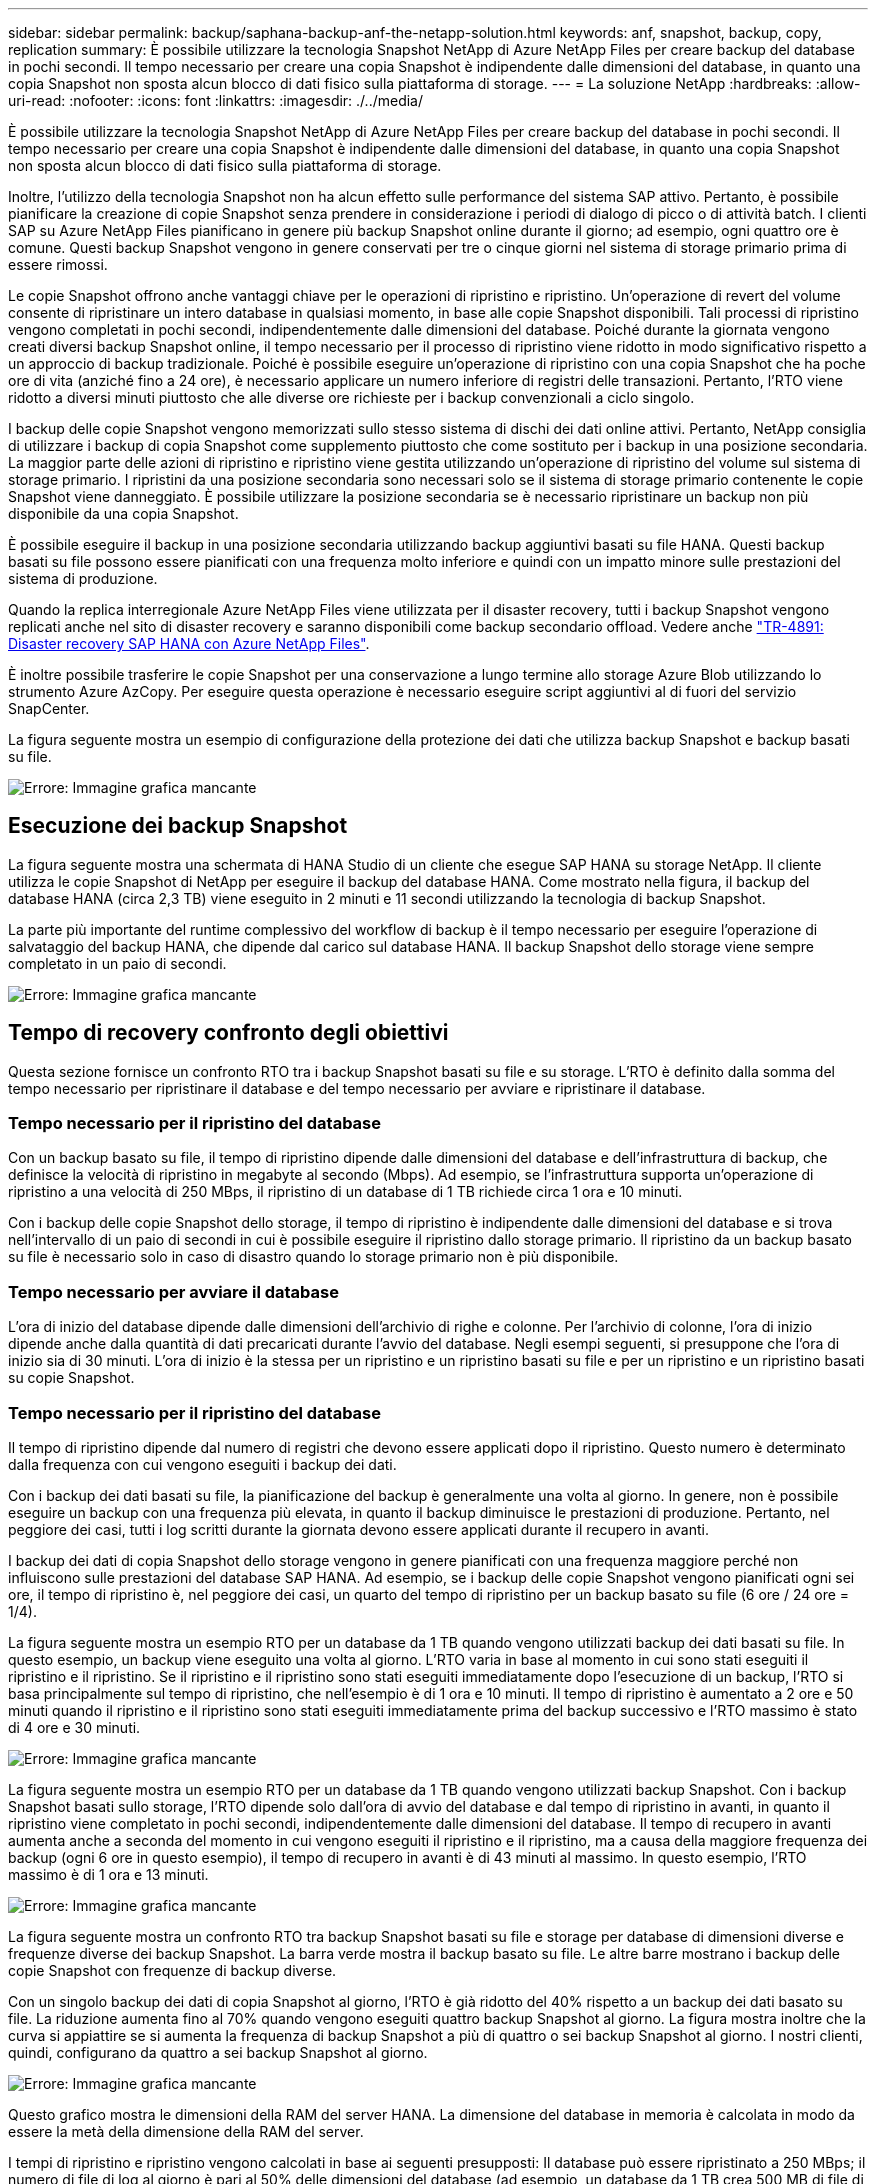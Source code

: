 ---
sidebar: sidebar 
permalink: backup/saphana-backup-anf-the-netapp-solution.html 
keywords: anf, snapshot, backup, copy, replication 
summary: È possibile utilizzare la tecnologia Snapshot NetApp di Azure NetApp Files per creare backup del database in pochi secondi. Il tempo necessario per creare una copia Snapshot è indipendente dalle dimensioni del database, in quanto una copia Snapshot non sposta alcun blocco di dati fisico sulla piattaforma di storage. 
---
= La soluzione NetApp
:hardbreaks:
:allow-uri-read: 
:nofooter: 
:icons: font
:linkattrs: 
:imagesdir: ./../media/


[role="lead"]
È possibile utilizzare la tecnologia Snapshot NetApp di Azure NetApp Files per creare backup del database in pochi secondi. Il tempo necessario per creare una copia Snapshot è indipendente dalle dimensioni del database, in quanto una copia Snapshot non sposta alcun blocco di dati fisico sulla piattaforma di storage.

Inoltre, l'utilizzo della tecnologia Snapshot non ha alcun effetto sulle performance del sistema SAP attivo. Pertanto, è possibile pianificare la creazione di copie Snapshot senza prendere in considerazione i periodi di dialogo di picco o di attività batch. I clienti SAP su Azure NetApp Files pianificano in genere più backup Snapshot online durante il giorno; ad esempio, ogni quattro ore è comune. Questi backup Snapshot vengono in genere conservati per tre o cinque giorni nel sistema di storage primario prima di essere rimossi.

Le copie Snapshot offrono anche vantaggi chiave per le operazioni di ripristino e ripristino. Un'operazione di revert del volume consente di ripristinare un intero database in qualsiasi momento, in base alle copie Snapshot disponibili. Tali processi di ripristino vengono completati in pochi secondi, indipendentemente dalle dimensioni del database. Poiché durante la giornata vengono creati diversi backup Snapshot online, il tempo necessario per il processo di ripristino viene ridotto in modo significativo rispetto a un approccio di backup tradizionale. Poiché è possibile eseguire un'operazione di ripristino con una copia Snapshot che ha poche ore di vita (anziché fino a 24 ore), è necessario applicare un numero inferiore di registri delle transazioni. Pertanto, l'RTO viene ridotto a diversi minuti piuttosto che alle diverse ore richieste per i backup convenzionali a ciclo singolo.

I backup delle copie Snapshot vengono memorizzati sullo stesso sistema di dischi dei dati online attivi. Pertanto, NetApp consiglia di utilizzare i backup di copia Snapshot come supplemento piuttosto che come sostituto per i backup in una posizione secondaria. La maggior parte delle azioni di ripristino e ripristino viene gestita utilizzando un'operazione di ripristino del volume sul sistema di storage primario. I ripristini da una posizione secondaria sono necessari solo se il sistema di storage primario contenente le copie Snapshot viene danneggiato. È possibile utilizzare la posizione secondaria se è necessario ripristinare un backup non più disponibile da una copia Snapshot.

È possibile eseguire il backup in una posizione secondaria utilizzando backup aggiuntivi basati su file HANA. Questi backup basati su file possono essere pianificati con una frequenza molto inferiore e quindi con un impatto minore sulle prestazioni del sistema di produzione.

Quando la replica interregionale Azure NetApp Files viene utilizzata per il disaster recovery, tutti i backup Snapshot vengono replicati anche nel sito di disaster recovery e saranno disponibili come backup secondario offload. Vedere anche link:https://docs.netapp.com/us-en/netapp-solutions-sap/backup/saphana-dr-anf_data_protection_overview_overview.html["TR-4891: Disaster recovery SAP HANA con Azure NetApp Files"^].

È inoltre possibile trasferire le copie Snapshot per una conservazione a lungo termine allo storage Azure Blob utilizzando lo strumento Azure AzCopy. Per eseguire questa operazione è necessario eseguire script aggiuntivi al di fuori del servizio SnapCenter.

La figura seguente mostra un esempio di configurazione della protezione dei dati che utilizza backup Snapshot e backup basati su file.

image:saphana-backup-anf-image1.jpg["Errore: Immagine grafica mancante"]



== Esecuzione dei backup Snapshot

La figura seguente mostra una schermata di HANA Studio di un cliente che esegue SAP HANA su storage NetApp. Il cliente utilizza le copie Snapshot di NetApp per eseguire il backup del database HANA. Come mostrato nella figura, il backup del database HANA (circa 2,3 TB) viene eseguito in 2 minuti e 11 secondi utilizzando la tecnologia di backup Snapshot.

La parte più importante del runtime complessivo del workflow di backup è il tempo necessario per eseguire l'operazione di salvataggio del backup HANA, che dipende dal carico sul database HANA. Il backup Snapshot dello storage viene sempre completato in un paio di secondi.

image:saphana-backup-anf-image2.png["Errore: Immagine grafica mancante"]



== Tempo di recovery confronto degli obiettivi

Questa sezione fornisce un confronto RTO tra i backup Snapshot basati su file e su storage. L'RTO è definito dalla somma del tempo necessario per ripristinare il database e del tempo necessario per avviare e ripristinare il database.



=== Tempo necessario per il ripristino del database

Con un backup basato su file, il tempo di ripristino dipende dalle dimensioni del database e dell'infrastruttura di backup, che definisce la velocità di ripristino in megabyte al secondo (Mbps). Ad esempio, se l'infrastruttura supporta un'operazione di ripristino a una velocità di 250 MBps, il ripristino di un database di 1 TB richiede circa 1 ora e 10 minuti.

Con i backup delle copie Snapshot dello storage, il tempo di ripristino è indipendente dalle dimensioni del database e si trova nell'intervallo di un paio di secondi in cui è possibile eseguire il ripristino dallo storage primario. Il ripristino da un backup basato su file è necessario solo in caso di disastro quando lo storage primario non è più disponibile.



=== Tempo necessario per avviare il database

L'ora di inizio del database dipende dalle dimensioni dell'archivio di righe e colonne. Per l'archivio di colonne, l'ora di inizio dipende anche dalla quantità di dati precaricati durante l'avvio del database. Negli esempi seguenti, si presuppone che l'ora di inizio sia di 30 minuti. L'ora di inizio è la stessa per un ripristino e un ripristino basati su file e per un ripristino e un ripristino basati su copie Snapshot.



=== Tempo necessario per il ripristino del database

Il tempo di ripristino dipende dal numero di registri che devono essere applicati dopo il ripristino. Questo numero è determinato dalla frequenza con cui vengono eseguiti i backup dei dati.

Con i backup dei dati basati su file, la pianificazione del backup è generalmente una volta al giorno. In genere, non è possibile eseguire un backup con una frequenza più elevata, in quanto il backup diminuisce le prestazioni di produzione. Pertanto, nel peggiore dei casi, tutti i log scritti durante la giornata devono essere applicati durante il recupero in avanti.

I backup dei dati di copia Snapshot dello storage vengono in genere pianificati con una frequenza maggiore perché non influiscono sulle prestazioni del database SAP HANA. Ad esempio, se i backup delle copie Snapshot vengono pianificati ogni sei ore, il tempo di ripristino è, nel peggiore dei casi, un quarto del tempo di ripristino per un backup basato su file (6 ore / 24 ore = 1/4).

La figura seguente mostra un esempio RTO per un database da 1 TB quando vengono utilizzati backup dei dati basati su file. In questo esempio, un backup viene eseguito una volta al giorno. L'RTO varia in base al momento in cui sono stati eseguiti il ripristino e il ripristino. Se il ripristino e il ripristino sono stati eseguiti immediatamente dopo l'esecuzione di un backup, l'RTO si basa principalmente sul tempo di ripristino, che nell'esempio è di 1 ora e 10 minuti. Il tempo di ripristino è aumentato a 2 ore e 50 minuti quando il ripristino e il ripristino sono stati eseguiti immediatamente prima del backup successivo e l'RTO massimo è stato di 4 ore e 30 minuti.

image:saphana-backup-anf-image3.jpg["Errore: Immagine grafica mancante"]

La figura seguente mostra un esempio RTO per un database da 1 TB quando vengono utilizzati backup Snapshot. Con i backup Snapshot basati sullo storage, l'RTO dipende solo dall'ora di avvio del database e dal tempo di ripristino in avanti, in quanto il ripristino viene completato in pochi secondi, indipendentemente dalle dimensioni del database. Il tempo di recupero in avanti aumenta anche a seconda del momento in cui vengono eseguiti il ripristino e il ripristino, ma a causa della maggiore frequenza dei backup (ogni 6 ore in questo esempio), il tempo di recupero in avanti è di 43 minuti al massimo. In questo esempio, l'RTO massimo è di 1 ora e 13 minuti.

image:saphana-backup-anf-image4.jpg["Errore: Immagine grafica mancante"]

La figura seguente mostra un confronto RTO tra backup Snapshot basati su file e storage per database di dimensioni diverse e frequenze diverse dei backup Snapshot. La barra verde mostra il backup basato su file. Le altre barre mostrano i backup delle copie Snapshot con frequenze di backup diverse.

Con un singolo backup dei dati di copia Snapshot al giorno, l'RTO è già ridotto del 40% rispetto a un backup dei dati basato su file. La riduzione aumenta fino al 70% quando vengono eseguiti quattro backup Snapshot al giorno. La figura mostra inoltre che la curva si appiattire se si aumenta la frequenza di backup Snapshot a più di quattro o sei backup Snapshot al giorno. I nostri clienti, quindi, configurano da quattro a sei backup Snapshot al giorno.

image:saphana-backup-anf-image5.jpg["Errore: Immagine grafica mancante"]

Questo grafico mostra le dimensioni della RAM del server HANA. La dimensione del database in memoria è calcolata in modo da essere la metà della dimensione della RAM del server.

I tempi di ripristino e ripristino vengono calcolati in base ai seguenti presupposti: Il database può essere ripristinato a 250 MBps; il numero di file di log al giorno è pari al 50% delle dimensioni del database (ad esempio, un database da 1 TB crea 500 MB di file di log al giorno); Inoltre, è possibile eseguire un ripristino a 100 Mbps.
